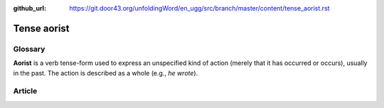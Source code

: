:github_url: https://git.door43.org/unfoldingWord/en_ugg/src/branch/master/content/tense_aorist.rst

.. _tense_aorist:

Tense aorist
============

Glossary
--------

**Aorist** is a verb tense-form used to express an unspecified kind of
action (merely that it has occurred or occurs), usually in the past. The
action is described as a whole (e.g., *he wrote*).

Article
-------
